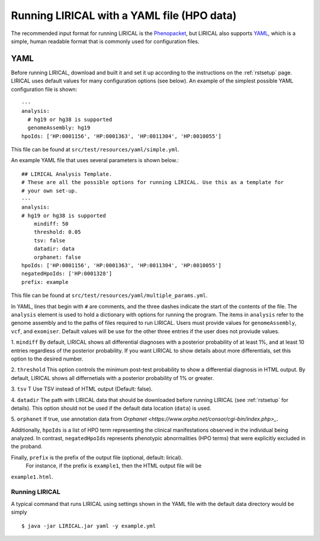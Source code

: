 .. _rstyamlhpo:

Running LIRICAL with a YAML file (HPO data)
===========================================


The recommended input format for running LIRICAL is the `Phenopacket <https://github.com/phenopackets>`_, but
LIRICAL also supports `YAML <https://en.wikipedia.org/wiki/YAML>`_, which is a simple, human readable format that
is commonly used for configuration files.


YAML
----
Before running LIRICAL, download and built it and set it up according to the instructions on the :ref:`rstsetup` page.
LIRICAL uses default values for many configuration options (see below). An example of the simplest possible YAML
configuration file is shown::

    ---
    analysis:
      # hg19 or hg38 is supported
      genomeAssembly: hg19
    hpoIds: ['HP:0001156', 'HP:0001363', 'HP:0011304', 'HP:0010055']

This file can be found at ``src/test/resources/yaml/simple.yml``.

An example YAML file that uses several parameters is shown below.::

    ## LIRICAL Analysis Template.
    # These are all the possible options for running LIRICAL. Use this as a template for
    # your own set-up.
    ---
    analysis:
    # hg19 or hg38 is supported
        mindiff: 50
        threshold: 0.05
        tsv: false
        datadir: data
        orphanet: false
    hpoIds: ['HP:0001156', 'HP:0001363', 'HP:0011304', 'HP:0010055']
    negatedHpoIds: ['HP:0001328']
    prefix: example

This file can be found at ``src/test/resources/yaml/multiple_params.yml``.



In YAML, lines that begin with ``#`` are comments, and the three dashes
indicate the start of the contents of the file. The ``analysis`` element is used to hold a dictionary with options for
running the program. The items in ``analysis`` refer to the genome assembly and to the paths of files required to run LIRICAL.
Users must provide values for ``genomeAssembly``, ``vcf``, and ``exomiser``. Default values will be use for the
other three entries if the user does not proviude values.


1. ``mindiff``
By default, LIRICAL shows all differential diagnoses with a posterior probability of
at least 1%, and at least 10 entries regardless of the posterior probability. If you
want LIRICAL to show details about more differentials, set this option to the desired number.

2. ``threshold``
This option controls the minimum post-test probability to show a differential diagnosis in HTML output.
By default, LIRICAL shows all differnetials with a posterior probability of 1% or greater.


3. ``tsv`` T
Use TSV instead of HTML output (Default: false).

4. ``datadir``
The path with LIRICAL data that should be downloaded before running LIRICAL
(see :ref:`rstsetup` for details). This option should not be used if the default data location (``data``) is used.

5. ``orphanet``
If true, use annotation data from `Orphanet <https://www.orpha.net/consor/cgi-bin/index.php>_`.

Additionally, ``hpoIds`` is a list of HPO term representing the clinical manifestations
observed in the individual being analyzed. In contrast, ``negatedHpoIds`` represents
phenotypic abnormalities (HPO terms) that were explicitly excluded in the proband.


Finally,  ``prefix`` is the prefix of the output file (optional, default: lirical).
 For instance, if the prefix is ``example1``, then the HTML output file will be
``example1.html``.





Running LIRICAL
~~~~~~~~~~~~~~~


A typical command that runs LIRICAL using settings shown in the YAML file with the default data directory would be simply ::

    $ java -jar LIRICAL.jar yaml -y example.yml

